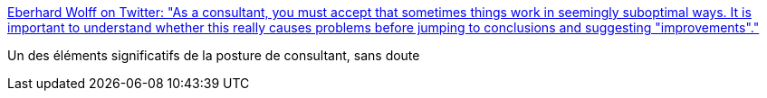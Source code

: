 :jbake-type: post
:jbake-status: published
:jbake-title: Eberhard Wolff on Twitter: "As a consultant, you must accept that sometimes things work in seemingly suboptimal ways. It is important to understand whether this really causes problems before jumping to conclusions and suggesting "improvements"."
:jbake-tags: citation,consultant,organisation,_mois_avr.,_année_2019
:jbake-date: 2019-04-24
:jbake-depth: ../
:jbake-uri: shaarli/1556082002000.adoc
:jbake-source: https://nicolas-delsaux.hd.free.fr/Shaarli?searchterm=https%3A%2F%2Ftwitter.com%2Fewolff%2Fstatus%2F1118044009652527104&searchtags=citation+consultant+organisation+_mois_avr.+_ann%C3%A9e_2019
:jbake-style: shaarli

https://twitter.com/ewolff/status/1118044009652527104[Eberhard Wolff on Twitter: "As a consultant, you must accept that sometimes things work in seemingly suboptimal ways. It is important to understand whether this really causes problems before jumping to conclusions and suggesting "improvements"."]

Un des éléments significatifs de la posture de consultant, sans doute
